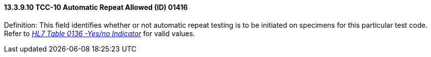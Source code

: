 ==== 13.3.9.10 TCC-10 Automatic Repeat Allowed (ID) 01416

Definition: This field identifies whether or not automatic repeat testing is to be initiated on specimens for this particular test code. Refer to file:///E:\V2\v2.9%20final%20Nov%20from%20Frank\V29_CH02C_Tables.docx#HL70136[_HL7 Table 0136 -Yes/no Indicator_] for valid values.


